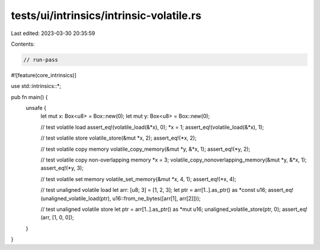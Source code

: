 tests/ui/intrinsics/intrinsic-volatile.rs
=========================================

Last edited: 2023-03-30 20:35:59

Contents:

.. code-block:: rs

    // run-pass

#![feature(core_intrinsics)]

use std::intrinsics::*;

pub fn main() {
    unsafe {
        let mut x: Box<u8> = Box::new(0);
        let mut y: Box<u8> = Box::new(0);

        // test volatile load
        assert_eq!(volatile_load(&*x), 0);
        *x = 1;
        assert_eq!(volatile_load(&*x), 1);

        // test volatile store
        volatile_store(&mut *x, 2);
        assert_eq!(*x, 2);

        // test volatile copy memory
        volatile_copy_memory(&mut *y, &*x, 1);
        assert_eq!(*y, 2);

        // test volatile copy non-overlapping memory
        *x = 3;
        volatile_copy_nonoverlapping_memory(&mut *y, &*x, 1);
        assert_eq!(*y, 3);

        // test volatile set memory
        volatile_set_memory(&mut *x, 4, 1);
        assert_eq!(*x, 4);

        // test unaligned volatile load
        let arr: [u8; 3] = [1, 2, 3];
        let ptr = arr[1..].as_ptr() as *const u16;
        assert_eq!(unaligned_volatile_load(ptr), u16::from_ne_bytes([arr[1], arr[2]]));

        // test unaligned volatile store
        let ptr = arr[1..].as_ptr() as *mut u16;
        unaligned_volatile_store(ptr, 0);
        assert_eq!(arr, [1, 0, 0]);
    }
}


